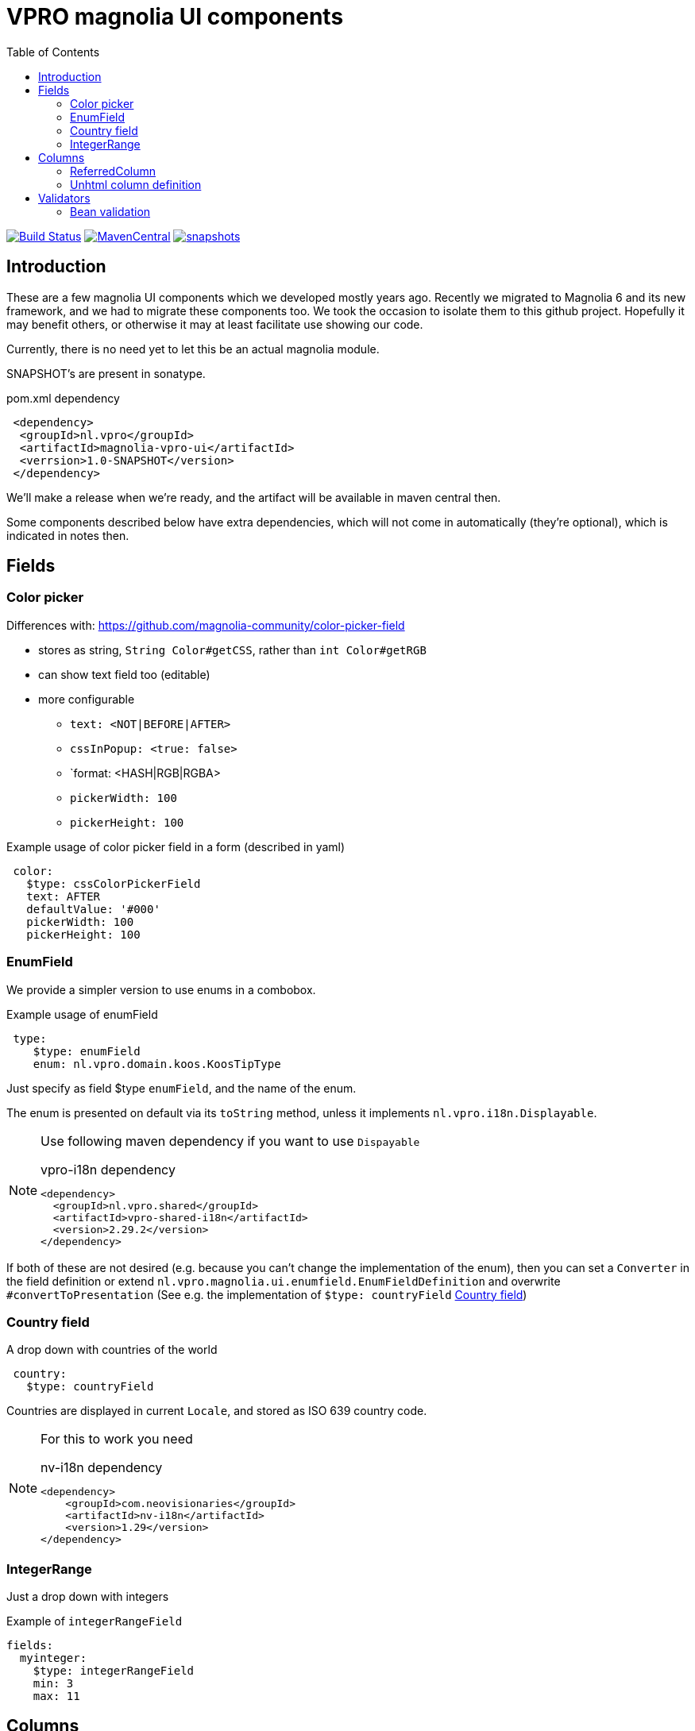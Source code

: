= VPRO magnolia UI components
:toc:

image:https://github.com/vpro/magnolia-vpro-ui/workflows/build/badge.svg?[Build Status,link=https://github.com/vpro/magnolia-vpro-ui/actions?query=workflow%build]
image:https://img.shields.io/maven-central/v/nl.vpro/magnolia-vpro-ui.svg[MavenCentral,link=https://search.maven.org/search?q=g:%22nl.vpro%22]
// image:http://www.javadoc.io/badge/nl.vpro/magnolia-vpro-ui/.svg?color=blue[javadoc,link=http://www.javadoc.io/doc/nl.vpro/magnolia-vpro-ui/]
// image:https://codecov.io/gh/vpro/magnolia-vpro-ui/branch/main/graph/badge.svg[codecov,link=https://codecov.io/gh/vpro/magnolia-vpro-ui]
image:https://img.shields.io/nexus/s/https/oss.sonatype.org/nl.vpro/magnolia-vpro-ui.svg[snapshots,link=https://oss.sonatype.org/content/repositories/snapshots/nl/vpro/magnolia-vpro-ui/]

== Introduction

These are a few magnolia UI components which we developed mostly years ago. Recently we migrated to Magnolia 6 and its new framework, and we had
to migrate these components too. We took the occasion to isolate them to this github project. Hopefully it may benefit others, or otherwise it
may at least facilitate use showing our code.

Currently, there is no need yet to let this be an actual magnolia module.

SNAPSHOT's are present in sonatype.

.pom.xml dependency
[source,xml]
----
 <dependency>
  <groupId>nl.vpro</groupId>
  <artifactId>magnolia-vpro-ui</artifactId>
  <verrsion>1.0-SNAPSHOT</version>
 </dependency>
----
We'll make a release when we're ready, and the artifact will be available in maven central then.

Some components described below have extra dependencies, which will not come in automatically (they're optional), which is indicated in notes then.


== Fields
=== Color picker [[color_picker]]

Differences with: https://github.com/magnolia-community/color-picker-field

- stores as string, `String Color#getCSS`, rather than `int Color#getRGB`
- can show text field too (editable)
- more configurable
**  `text: <NOT|BEFORE|AFTER>`
**  `cssInPopup: <true: false>`
** `format: <HASH|RGB|RGBA>
** `pickerWidth: 100`
** `pickerHeight: 100`


.Example usage of color picker field in a form (described in yaml)
[source, yaml]
----
 color:
   $type: cssColorPickerField
   text: AFTER
   defaultValue: '#000'
   pickerWidth: 100
   pickerHeight: 100

----

=== EnumField [[enum_field]]

We provide a simpler version to use enums in a combobox.

.Example usage of enumField
[source, yaml]
----
 type:
    $type: enumField
    enum: nl.vpro.domain.koos.KoosTipType
----

Just specify as field $type `enumField`, and the name of the enum.

The enum is presented on default via its `toString` method, unless it implements `nl.vpro.i18n.Displayable`.



[NOTE]
====
Use following maven dependency if you want to use `Dispayable`

.vpro-i18n dependency
[source, xml]
----
<dependency>
  <groupId>nl.vpro.shared</groupId>
  <artifactId>vpro-shared-i18n</artifactId>
  <version>2.29.2</version>
</dependency>
----
====

If both of these are not desired (e.g. because you can't change the implementation of the enum), then you can set a `Converter` in the field definition or extend `nl.vpro.magnolia.ui.enumfield.EnumFieldDefinition` and overwrite `#convertToPresentation` (See e.g. the implementation of `$type: countryField` <<country_field>>)


===  Country field [[country_field]]

A drop down with countries of the world
[source, yaml]
----
 country:
   $type: countryField
----
Countries are displayed in current `Locale`, and stored as ISO 639 country code.

[NOTE]
====
For this to work you need

.nv-i18n dependency
[source, xml]
----
<dependency>
    <groupId>com.neovisionaries</groupId>
    <artifactId>nv-i18n</artifactId>
    <version>1.29</version>
</dependency>
----
====

=== IntegerRange [[integerrange_field]]

Just a drop down with integers

.Example of `integerRangeField`
[source, yaml]
----
fields:
  myinteger:
    $type: integerRangeField
    min: 3
    max: 11
----

== Columns
=== ReferredColumn [[referred_column]]

Can be used as a column. Like so:

.Example of `referredColumn`
[source, yaml]
----
- name: author
  $type: referredColumn
  workspace: persons
  forType:
    - mgnl:vijverTip
  otherProperty: name
----

This can be used in workbench view to display a field in another nod. In this case a column `author` contains a reference to a node in the `persons` workspace, and rather then showing the `uuid` of the node, the `name` property of the referenced node is shown.


=== Unhtml column definition

[souce, yaml]
----
 description:
   $type: unhtmlColumn
----

[NOTE]
====
For this to work you need
[source, xml]
----
<dependency>
  <groupId>nl.vpro.shared</groupId>
  <artifactId>vpro-shared-util</artifactId>
  <version>2.29.2</version>
</dependency>
----
====

== Validators

=== Bean validation [[bean_validation]]

The idea is to use the link:https://beanvalidation.org/2.0/[`javax.validation`] framework

.Example usage of beanValidator validator.
[source, yaml]
----
validator:
   urlValidation:
      $type: beanValidator
      bean: nl.vpro.koos.KoosTip
      property: link
----

This way the validation of given bean property is 'borrowed', which is for example in this case exactly what we want, because the value will
end up there eventually.

[NOTE]
====
For this to work you need a validator implementation.

.Dependency on validator implementation
[source, xml]
----
<dependency>
  <groupId>org.hibernate.validator</groupId>
  <artifactId>hibernate-validator</artifactId>
  <version>6.2.1.Final</version>
</dependency>
----
====




